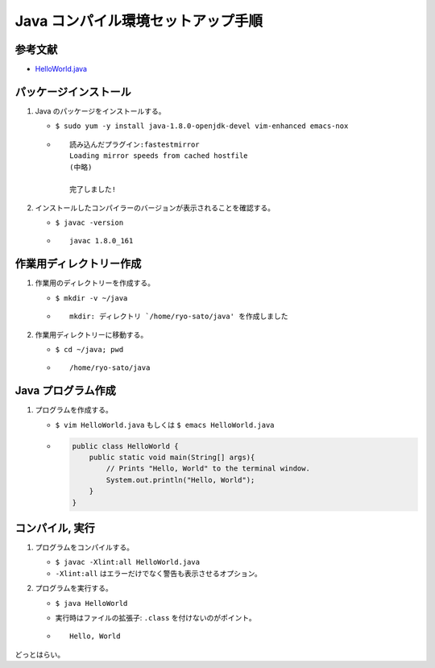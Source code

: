Java コンパイル環境セットアップ手順
===================================

参考文献
--------

-  `HelloWorld.java <https://introcs.cs.princeton.edu/java/11hello/HelloWorld.java.html>`__

パッケージインストール
----------------------

1. Java のパッケージをインストールする。

   -  ``$ sudo yum -y install java-1.8.0-openjdk-devel vim-enhanced emacs-nox``
   -  ::

          読み込んだプラグイン:fastestmirror
          Loading mirror speeds from cached hostfile
          (中略)

          完了しました!

2. インストールしたコンパイラーのバージョンが表示されることを確認する。

   -  ``$ javac -version``
   -  ::

          javac 1.8.0_161

作業用ディレクトリー作成
------------------------

1. 作業用のディレクトリーを作成する。

   -  ``$ mkdir -v ~/java``
   -  ::

          mkdir: ディレクトリ `/home/ryo-sato/java' を作成しました

2. 作業用ディレクトリーに移動する。

   -  ``$ cd ~/java; pwd``
   -  ::

          /home/ryo-sato/java

Java プログラム作成
-------------------

1. プログラムを作成する。

   -  ``$ vim HelloWorld.java`` もしくは ``$ emacs HelloWorld.java``
   -  .. code:: java

          public class HelloWorld {
              public static void main(String[] args){
                  // Prints "Hello, World" to the terminal window.
                  System.out.println("Hello, World");
              }
          }

コンパイル, 実行
----------------

1. プログラムをコンパイルする。

   -  ``$ javac -Xlint:all HelloWorld.java``
   -  ``-Xlint:all`` はエラーだけでなく警告も表示させるオプション。

2. プログラムを実行する。

   -  ``$ java HelloWorld``
   -  実行時はファイルの拡張子: ``.class`` を付けないのがポイント。
   -  ::

          Hello, World

どっとはらい。
